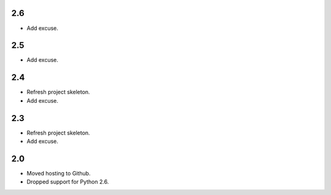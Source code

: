 2.6
===

* Add excuse.

2.5
===

* Add excuse.

2.4
===

* Refresh project skeleton.
* Add excuse.

2.3
===

* Refresh project skeleton.
* Add excuse.

2.0
===

* Moved hosting to Github.
* Dropped support for Python 2.6.
